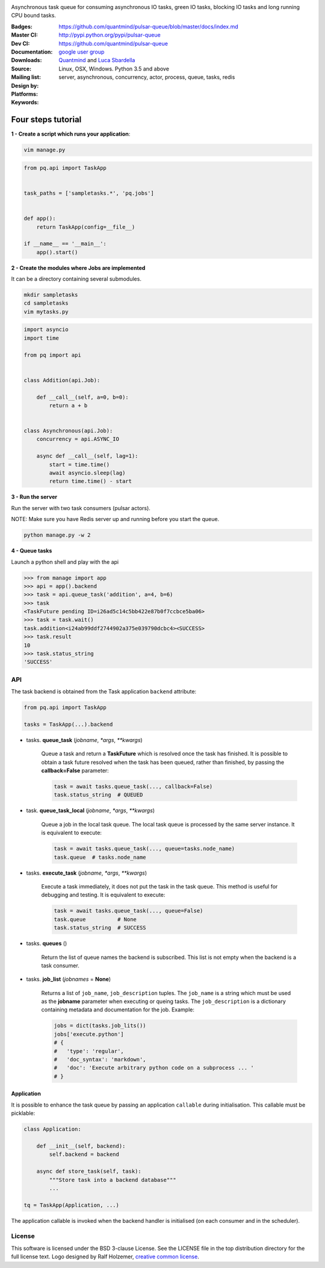 |pulsar-queue|

Asynchronous task queue for consuming asynchronous IO tasks, green IO tasks,
blocking IO tasks and long running CPU bound tasks.

:Badges: |license|  |pyversions| |status| |pypiversion|
:Master CI: |master-build| |coverage-master|
:Dev CI: |dev-build| |coverage-dev|
:Documentation: https://github.com/quantmind/pulsar-queue/blob/master/docs/index.md
:Downloads: http://pypi.python.org/pypi/pulsar-queue
:Source: https://github.com/quantmind/pulsar-queue
:Mailing list: `google user group`_
:Design by: `Quantmind`_ and `Luca Sbardella`_
:Platforms: Linux, OSX, Windows. Python 3.5 and above
:Keywords: server, asynchronous, concurrency, actor, process, queue, tasks, redis


.. |pypiversion| image:: https://badge.fury.io/py/pulsar-queue.svg
    :target: https://pypi.python.org/pypi/pulsar-queue
.. |pyversions| image:: https://img.shields.io/pypi/pyversions/pulsar-queue.svg
  :target: https://pypi.python.org/pypi/pulsar-queue
.. |license| image:: https://img.shields.io/pypi/l/pulsar-queue.svg
  :target: https://pypi.python.org/pypi/pulsar-queue
.. |status| image:: https://img.shields.io/pypi/status/pulsar-queue.svg
  :target: https://pypi.python.org/pypi/pulsar-queue
.. |downloads| image:: https://img.shields.io/pypi/dd/pulsar-queue.svg
  :target: https://pypi.python.org/pypi/pulsar-queue
.. |master-build| image:: https://img.shields.io/travis/quantmind/pulsar-queue/master.svg
  :target: https://travis-ci.org/quantmind/pulsar-queue
.. |dev-build| image:: https://img.shields.io/travis/quantmind/pulsar-queue/dev.svg
  :target: https://travis-ci.org/quantmind/pulsar-queue?branch=dev
.. |coverage-master| image:: https://coveralls.io/repos/github/quantmind/pulsar-queue/badge.svg?branch=master
  :target: https://coveralls.io/github/quantmind/pulsar-queue?branch=master
.. |coverage-dev| image:: https://coveralls.io/repos/github/quantmind/pulsar-queue/badge.svg?branch=dev
  :target: https://coveralls.io/github/quantmind/pulsar-queue?branch=dev
.. |pulsar-queue| image:: https://pulsar.fluidily.com/assets/queue/pulsar-queue-banner-400-width.png
   :target: https://github.com/quantmind/pulsar-queue


Four steps tutorial
------------------------

**1 - Create a script which runs your application**:

.. code::

    vim manage.py


.. code:: python

    from pq.api import TaskApp


    task_paths = ['sampletasks.*', 'pq.jobs']


    def app():
        return TaskApp(config=__file__)

    if __name__ == '__main__':
        app().start()


**2 - Create the modules where Jobs are implemented**

It can be a directory containing several submodules.

.. code::

    mkdir sampletasks
    cd sampletasks
    vim mytasks.py

.. code:: python

    import asyncio
    import time

    from pq import api


    class Addition(api.Job):

        def __call__(self, a=0, b=0):
            return a + b


    class Asynchronous(api.Job):
        concurrency = api.ASYNC_IO

        async def __call__(self, lag=1):
            start = time.time()
            await asyncio.sleep(lag)
            return time.time() - start

**3 - Run the server**

Run the server with two task consumers (pulsar actors).

NOTE: Make sure you have Redis server up and running before you start the queue.

.. code::

    python manage.py -w 2

**4 - Queue tasks**

Launch a python shell and play with the api

.. code:: python

    >>> from manage import app
    >>> api = app().backend
    >>> task = api.queue_task('addition', a=4, b=6)
    >>> task
    <TaskFuture pending ID=i26ad5c14c5bb422e87b0f7ccbce5ba06>
    >>> task = task.wait()
    task.addition<i24ab99ddf2744902a375e039790dcbc4><SUCCESS>
    >>> task.result
    10
    >>> task.status_string
    'SUCCESS'

API
=============

The task backend is obtained from the Task application ``backend`` attribute:

.. code:: python

    from pq.api import TaskApp

    tasks = TaskApp(...).backend


* tasks. **queue_task** (*jobname*, *\*args*, *\*\*kwargs*)

    Queue a task and return a **TaskFuture** which is resolved once the task has finished.
    It is possible to obtain a task future resolved when the task has been queued, rather than finished, by passing the **callback=False** parameter:
    
    .. code:: python
    
        task = await tasks.queue_task(..., callback=False)
        task.status_string  # QUEUED
        
* task. **queue_task_local** (*jobname*, *\*args*, *\*\*kwargs*)

    Queue a job in the local task queue. The local task queue is processed by the same server instance. It is equivalent to execute:
    
    .. code:: python
    
        task = await tasks.queue_task(..., queue=tasks.node_name)
        task.queue  # tasks.node_name
    
    
* tasks. **execute_task** (*jobname*, *\*args*, *\*\*kwargs*)

    Execute a task immediately, it does not put the task in the task queue.
    This method is useful for debugging and testing. It is equivalent to execute:
    
    .. code:: python
    
        task = await tasks.queue_task(..., queue=False)
        task.queue          # None
        task.status_string  # SUCCESS
        
    
* tasks. **queues** ()
    
    Return the list of queue names the backend is subscribed. This list is not empty when the backend is a task consumer.

* tasks. **job_list** (*jobnames* = **None**)
    
    Returns a list of ``job_name``, ``job_description`` tuples. The ``job_name`` is a string which must be used as the **jobname** parameter when executing or queing tasks. The ``job_description`` is a dictionary containing metadata and documentation for the job. Example:
    
    .. code:: python
    
        jobs = dict(tasks.job_lits())
        jobs['execute.python']
        # {
        #   'type': 'regular',
        #   'doc_syntax': 'markdown',
        #   'doc': 'Execute arbitrary python code on a subprocess ... '
        # }
    
Application
~~~~~~~~~~~~~~~~

It is possible to enhance the task queue by passing an application ``callable``
during initialisation. This callable must be picklable:

.. code:: python

    class Application:

        def __init__(self, backend):
            self.backend = backend

        async def store_task(self, task):
            """Store task into a backend database"""
            ...

    tq = TaskApp(Application, ...)


The application callable is invoked when the backend handler is initialised
(on each consumer and in the scheduler).

License
=============
This software is licensed under the BSD 3-clause License. See the LICENSE
file in the top distribution directory for the full license text. Logo designed by Ralf Holzemer,
`creative common license`_.


.. _`google user group`: https://groups.google.com/forum/?fromgroups#!forum/python-pulsar
.. _`Luca Sbardella`: http://lucasbardella.com
.. _`Quantmind`: http://quantmind.com
.. _`creative common license`: http://creativecommons.org/licenses/by-nc/3.0/
